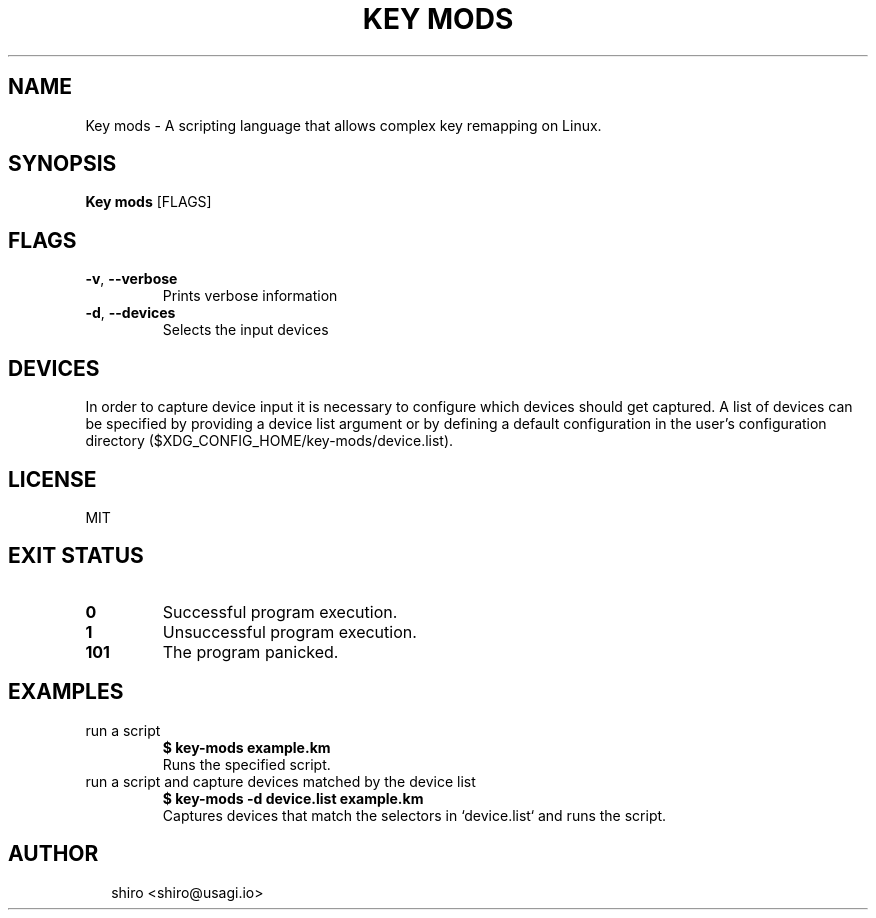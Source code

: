.TH KEY\ MODS 1
.SH NAME
Key\ mods \- A scripting language that allows complex key remapping on Linux.
.SH SYNOPSIS
\fBKey\ mods\fR [FLAGS]
.SH FLAGS
.TP
\fB\-v\fR, \fB\-\-verbose\fR
Prints verbose information

.TP
\fB\-d\fR, \fB\-\-devices\fR
Selects the input devices
.SH DEVICES
In order to capture device input it is necessary to configure which devices should get captured. A list of devices can be specified by providing a device list argument or by defining a default configuration in the user's configuration directory ($XDG_CONFIG_HOME/key\-mods/device.list).


.SH LICENSE
MIT


.SH EXIT STATUS
.TP
\fB0\fR
Successful program execution.

.TP
\fB1\fR
Unsuccessful program execution.

.TP
\fB101\fR
The program panicked.
.SH EXAMPLES
.TP
run a script
\fB$ key\-mods example.km\fR
.br
Runs the specified script.
.TP
run a script and capture devices matched by the device list
\fB$ key\-mods \-d device.list example.km\fR
.br
Captures devices that match the selectors in `device.list` and runs the script.

.SH AUTHOR
.P
.RS 2
.nf
shiro <shiro@usagi.io>

